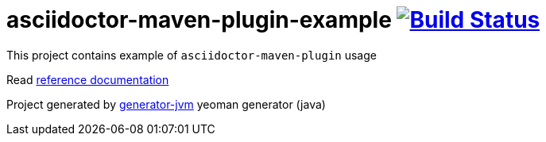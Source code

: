 = asciidoctor-maven-plugin-example image:https://travis-ci.org/daggerok/asciidoctor-maven-plugin-example.svg?branch=master["Build Status", link="https://travis-ci.org/daggerok/asciidoctor-maven-plugin-example"]

//tag::content[]

This project contains example of `asciidoctor-maven-plugin` usage

Read link:https://daggerok.github.io/asciidoctor-maven-plugin-example[reference documentation]

Project generated by link:https://github.com/daggerok/generator-jvm/[generator-jvm] yeoman generator (java)

//end::content[]
